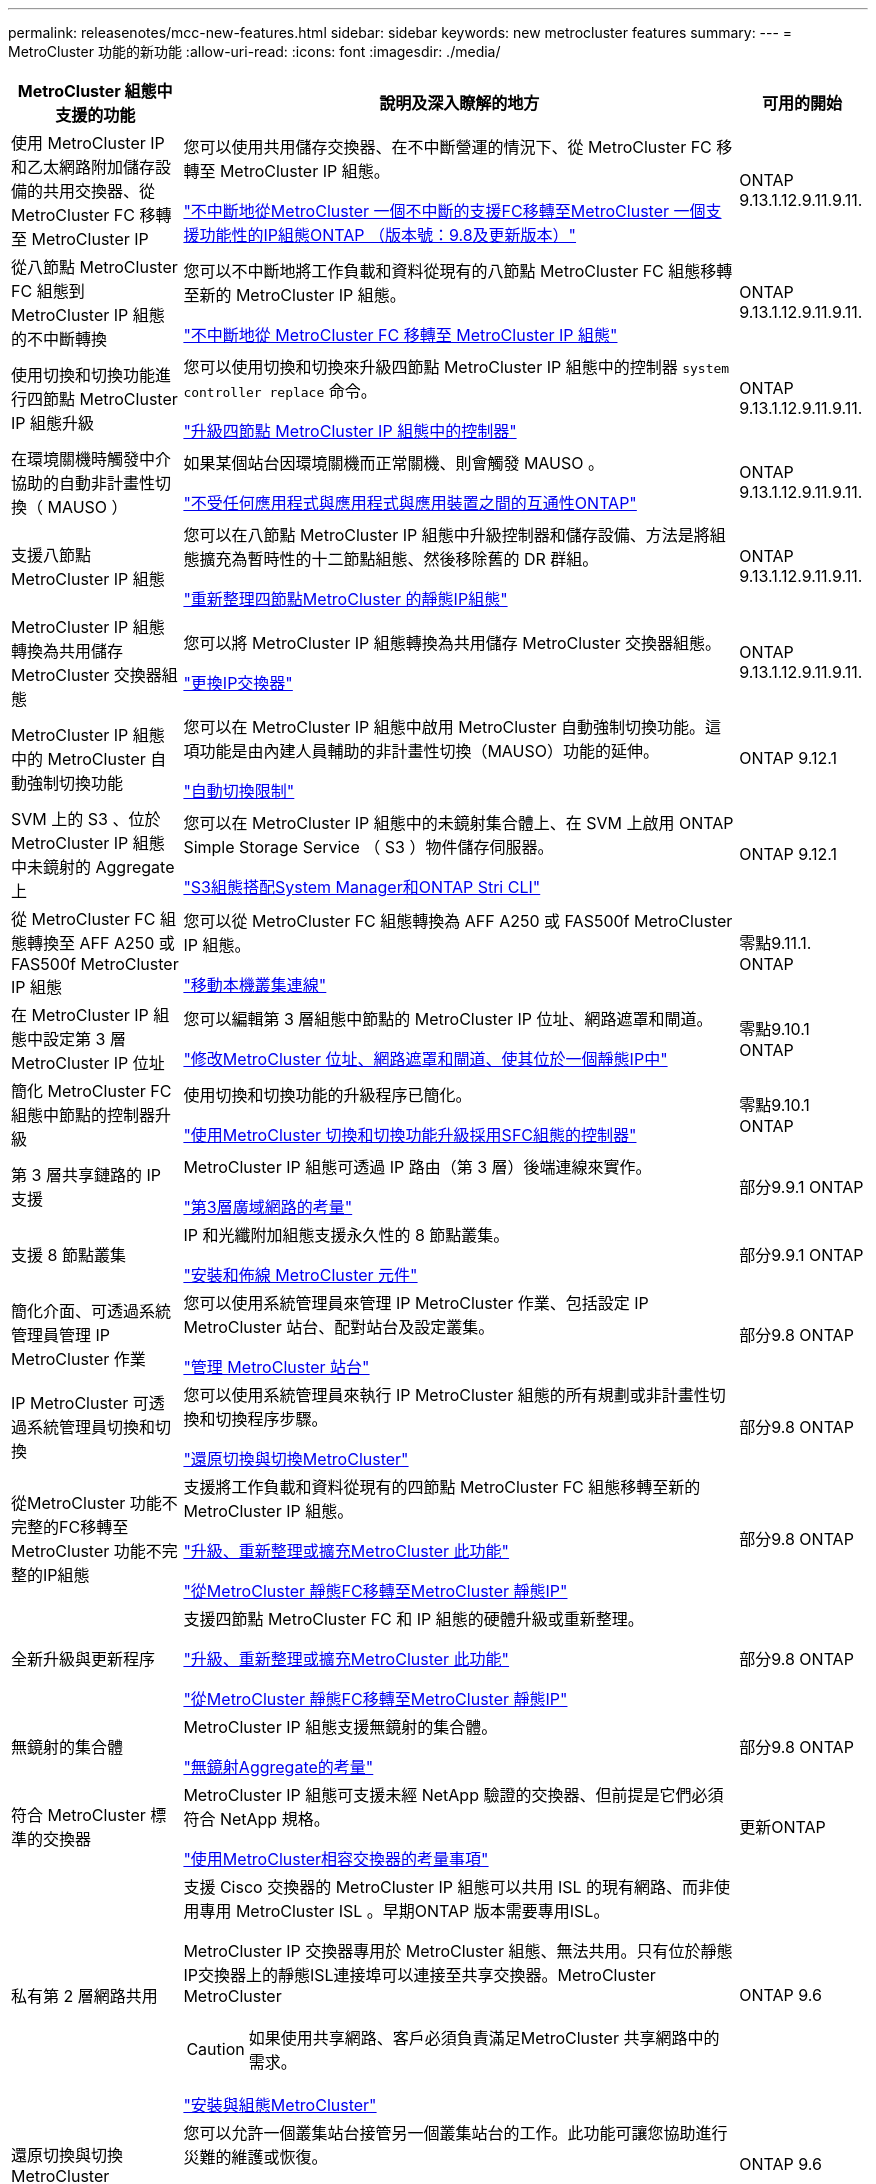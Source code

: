 ---
permalink: releasenotes/mcc-new-features.html 
sidebar: sidebar 
keywords: new metrocluster features 
summary:  
---
= MetroCluster 功能的新功能
:allow-uri-read: 
:icons: font
:imagesdir: ./media/


[cols="20,65,15"]
|===
| MetroCluster 組態中支援的功能 | 說明及深入瞭解的地方 | 可用的開始 


 a| 
使用 MetroCluster IP 和乙太網路附加儲存設備的共用交換器、從 MetroCluster FC 移轉至 MetroCluster IP
 a| 
您可以使用共用儲存交換器、在不中斷營運的情況下、從 MetroCluster FC 移轉至 MetroCluster IP 組態。

https://docs.netapp.com/us-en/ontap-metrocluster/transition/concept_nondisruptively_transitioning_from_a_four_node_mcc_fc_to_a_mcc_ip_configuration.html["不中斷地從MetroCluster 一個不中斷的支援FC移轉至MetroCluster 一個支援功能性的IP組態ONTAP （版本號：9.8及更新版本）"]
 a| 
ONTAP 9.13.1.12.9.11.9.11.



 a| 
從八節點 MetroCluster FC 組態到 MetroCluster IP 組態的不中斷轉換
 a| 
您可以不中斷地將工作負載和資料從現有的八節點 MetroCluster FC 組態移轉至新的 MetroCluster IP 組態。

https://docs.netapp.com/us-en/ontap-metrocluster/transition/concept_nondisruptively_transitioning_from_a_four_node_mcc_fc_to_a_mcc_ip_configuration.html["不中斷地從 MetroCluster FC 移轉至 MetroCluster IP 組態"]
 a| 
ONTAP 9.13.1.12.9.11.9.11.



 a| 
使用切換和切換功能進行四節點 MetroCluster IP 組態升級
 a| 
您可以使用切換和切換來升級四節點 MetroCluster IP 組態中的控制器 `system controller replace` 命令。

https://docs.netapp.com/us-en/ontap-metrocluster/upgrade/task_upgrade_controllers_system_control_commands_in_a_four_node_mcc_ip.html["升級四節點 MetroCluster IP 組態中的控制器"]
 a| 
ONTAP 9.13.1.12.9.11.9.11.



 a| 
在環境關機時觸發中介協助的自動非計畫性切換（ MAUSO ）
 a| 
如果某個站台因環境關機而正常關機、則會觸發 MAUSO 。

https://docs.netapp.com/us-en/ontap-metrocluster/install-ip/concept_considerations_mediator.html#interoperability-of-ontap-mediator-with-other-applications-and-appliances["不受任何應用程式與應用程式與應用裝置之間的互通性ONTAP"]
 a| 
ONTAP 9.13.1.12.9.11.9.11.



 a| 
支援八節點 MetroCluster IP 組態
 a| 
您可以在八節點 MetroCluster IP 組態中升級控制器和儲存設備、方法是將組態擴充為暫時性的十二節點組態、然後移除舊的 DR 群組。

https://docs.netapp.com/us-en/ontap-metrocluster/upgrade/task_refresh_4n_mcc_ip.html["重新整理四節點MetroCluster 的靜態IP組態"]
 a| 
ONTAP 9.13.1.12.9.11.9.11.



 a| 
MetroCluster IP 組態轉換為共用儲存 MetroCluster 交換器組態
 a| 
您可以將 MetroCluster IP 組態轉換為共用儲存 MetroCluster 交換器組態。

https://docs.netapp.com/us-en/ontap-metrocluster/maintain/task_replace_an_ip_switch.html["更換IP交換器"]
 a| 
ONTAP 9.13.1.12.9.11.9.11.



 a| 
MetroCluster IP 組態中的 MetroCluster 自動強制切換功能
 a| 
您可以在 MetroCluster IP 組態中啟用 MetroCluster 自動強制切換功能。這項功能是由內建人員輔助的非計畫性切換（MAUSO）功能的延伸。

https://docs.netapp.com/us-en/ontap-metrocluster/install-ip/concept-risks-limitations-automatic-switchover.html["自動切換限制"]
 a| 
ONTAP 9.12.1



 a| 
SVM 上的 S3 、位於 MetroCluster IP 組態中未鏡射的 Aggregate 上
 a| 
您可以在 MetroCluster IP 組態中的未鏡射集合體上、在 SVM 上啟用 ONTAP Simple Storage Service （ S3 ）物件儲存伺服器。

https://docs.netapp.com/us-en/ontap/s3-config/index.html#s3-configuration-with-system-manager-and-the-ontap-cli["S3組態搭配System Manager和ONTAP Stri CLI"]
 a| 
ONTAP 9.12.1



 a| 
從 MetroCluster FC 組態轉換至 AFF A250 或 FAS500f MetroCluster IP 組態
 a| 
您可以從 MetroCluster FC 組態轉換為 AFF A250 或 FAS500f MetroCluster IP 組態。

https://docs.netapp.com/us-en/ontap-metrocluster/transition/task_move_cluster_connections.html#which-connections-to-move["移動本機叢集連線"]
 a| 
零點9.11.1. ONTAP



 a| 
在 MetroCluster IP 組態中設定第 3 層 MetroCluster IP 位址
 a| 
您可以編輯第 3 層組態中節點的 MetroCluster IP 位址、網路遮罩和閘道。

https://docs.netapp.com/us-en/ontap-metrocluster/install-ip/task_modify_ip_netmask_gateway_properties.html["修改MetroCluster 位址、網路遮罩和閘道、使其位於一個靜態IP中"]
 a| 
零點9.10.1 ONTAP



 a| 
簡化 MetroCluster FC 組態中節點的控制器升級
 a| 
使用切換和切換功能的升級程序已簡化。

https://docs.netapp.com/us-en/ontap-metrocluster/upgrade/task_upgrade_controllers_in_a_four_node_fc_mcc_us_switchover_and_switchback_mcc_fc_4n_cu.html["使用MetroCluster 切換和切換功能升級採用SFC組態的控制器"]
 a| 
零點9.10.1 ONTAP



 a| 
第 3 層共享鏈路的 IP 支援
 a| 
MetroCluster IP 組態可透過 IP 路由（第 3 層）後端連線來實作。

https://docs.netapp.com/us-en/ontap-metrocluster/install-ip/concept_considerations_layer_3.html["第3層廣域網路的考量"]
 a| 
部分9.9.1 ONTAP



 a| 
支援 8 節點叢集
 a| 
IP 和光纖附加組態支援永久性的 8 節點叢集。

https://docs.netapp.com/us-en/ontap-metrocluster/install-ip/task_install_and_cable_the_mcc_components.html["安裝和佈線 MetroCluster 元件"]
 a| 
部分9.9.1 ONTAP



 a| 
簡化介面、可透過系統管理員管理 IP MetroCluster 作業
 a| 
您可以使用系統管理員來管理 IP MetroCluster 作業、包括設定 IP MetroCluster 站台、配對站台及設定叢集。

https://docs.netapp.com/us-en/ontap/concept_metrocluster_manage_nodes.html["管理 MetroCluster 站台"]
 a| 
部分9.8 ONTAP



 a| 
IP MetroCluster 可透過系統管理員切換和切換
 a| 
您可以使用系統管理員來執行 IP MetroCluster 組態的所有規劃或非計畫性切換和切換程序步驟。

https://docs.netapp.com/us-en/ontap/task_metrocluster_switchover_switchback.html["還原切換與切換MetroCluster"]
 a| 
部分9.8 ONTAP



 a| 
從MetroCluster 功能不完整的FC移轉至MetroCluster 功能不完整的IP組態
 a| 
支援將工作負載和資料從現有的四節點 MetroCluster FC 組態移轉至新的 MetroCluster IP 組態。

https://docs.netapp.com/us-en/ontap-metrocluster/upgrade/concept_choosing_an_upgrade_method_mcc.html["升級、重新整理或擴充MetroCluster 此功能"]

https://docs.netapp.com/us-en/ontap-metrocluster/transition/concept_choosing_your_transition_procedure_mcc_transition.html["從MetroCluster 靜態FC移轉至MetroCluster 靜態IP"]
 a| 
部分9.8 ONTAP



 a| 
全新升級與更新程序
 a| 
支援四節點 MetroCluster FC 和 IP 組態的硬體升級或重新整理。

https://docs.netapp.com/us-en/ontap-metrocluster/upgrade/concept_choosing_an_upgrade_method_mcc.html["升級、重新整理或擴充MetroCluster 此功能"]

https://docs.netapp.com/us-en/ontap-metrocluster/transition/concept_choosing_your_transition_procedure_mcc_transition.html["從MetroCluster 靜態FC移轉至MetroCluster 靜態IP"]
 a| 
部分9.8 ONTAP



 a| 
無鏡射的集合體
 a| 
MetroCluster IP 組態支援無鏡射的集合體。

https://docs.netapp.com/us-en/ontap-metrocluster/install-ip/considerations_unmirrored_aggrs.html["無鏡射Aggregate的考量"]
 a| 
部分9.8 ONTAP



 a| 
符合 MetroCluster 標準的交換器
 a| 
MetroCluster IP 組態可支援未經 NetApp 驗證的交換器、但前提是它們必須符合 NetApp 規格。

https://docs.netapp.com/us-en/ontap-metrocluster/install-ip/concept_considerations_mc_compliant_switches.html["使用MetroCluster相容交換器的考量事項"]
 a| 
更新ONTAP



 a| 
私有第 2 層網路共用
 a| 
支援 Cisco 交換器的 MetroCluster IP 組態可以共用 ISL 的現有網路、而非使用專用 MetroCluster ISL 。早期ONTAP 版本需要專用ISL。

MetroCluster IP 交換器專用於 MetroCluster 組態、無法共用。只有位於靜態IP交換器上的靜態ISL連接埠可以連接至共享交換器。MetroCluster MetroCluster

[CAUTION]
====
如果使用共享網路、客戶必須負責滿足MetroCluster 共享網路中的需求。

====
https://docs.netapp.com/us-en/ontap-metrocluster/install-ip/index.html["安裝與組態MetroCluster"]
 a| 
ONTAP 9.6



 a| 
還原切換與切換MetroCluster
 a| 
您可以允許一個叢集站台接管另一個叢集站台的工作。此功能可讓您協助進行災難的維護或恢復。

https://docs.netapp.com/us-en/ontap-metrocluster/manage/index.html["還原切換與切換MetroCluster"]
 a| 
ONTAP 9.6

|===